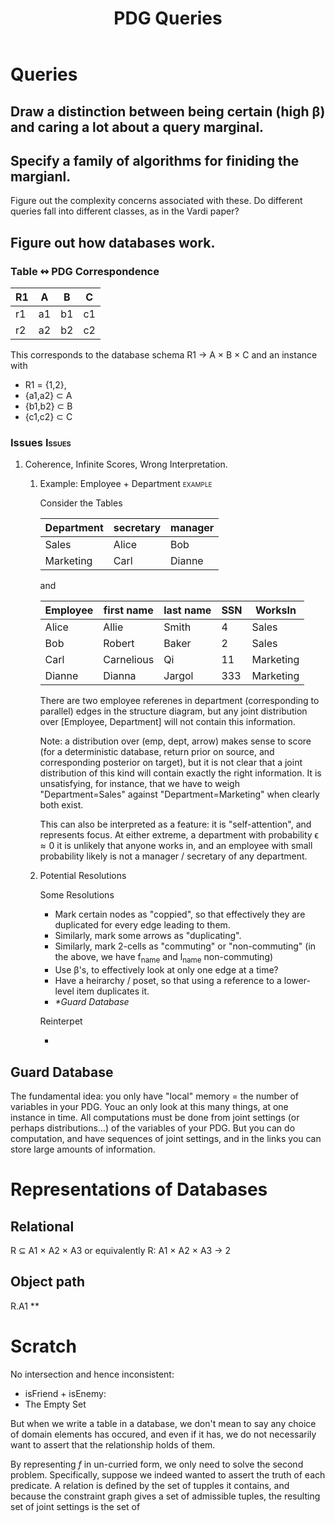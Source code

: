 #+TITLE: PDG Queries

* Queries
** Draw a distinction between being certain (high β) and caring a lot about a query marginal.
** Specify a family of algorithms for finiding the margianl.

Figure out the complexity concerns associated with these.
Do different queries fall into different classes, as in the Vardi paper?

** Figure out how databases work.
*** Table ↭  PDG Correspondence

| R1 | A  | B  | C  |
|----+----+----+----|
| r1 | a1 | b1 | c1 |
| r2 | a2 | b2 | c2 |

This corresponds to the database schema
    R1 \to A \times B \times C
and an instance with
 - R1 = {1,2},
 - {a1,a2} \subset A
 - {b1,b2} \subset B
 - {c1,c2} \subset C

*** Issues :Issues:
**** Coherence, Infinite Scores, Wrong Interpretation.
***** Example: Employee + Department :example:
Consider the Tables

| Department | secretary | manager |
|------------+-----------+---------|
| Sales      | Alice     | Bob     |
| Marketing  | Carl      | Dianne  |

and

| Employee | first name | last name | SSN | WorksIn   |
|----------+------------+-----------+-----+-----------|
| Alice    | Allie      | Smith     |   4 | Sales     |
| Bob      | Robert     | Baker     |   2 | Sales     |
| Carl     | Carnelious | Qi        |  11 | Marketing |
| Dianne   | Dianna     | Jargol    | 333 | Marketing |

There are two employee referenes in department (corresponding to parallel) edges
in the structure diagram, but any joint distribution over [Employee, Department]
will not contain this information.

Note: a distribution over (emp, dept, arrow) makes sense to score (for a
deterministic database, return prior on source, and corresponding posterior on
target), but it is not clear that a joint distribution of this kind will contain
exactly the right information. It is unsatisfying, for instance, that we have to
weigh "Department=Sales" against "Department=Marketing" when clearly both exist.

This can also be interpreted as a feature: it is "self-attention", and
represents focus. At either extreme, a department with probability \epsilon \approx 0 it is
unlikely that anyone works in, and an employee with small probability likely is
not a manager / secretary of any department.

***** Potential Resolutions

Some Resolutions

- Mark certain nodes as "coppied", so that effectively they are duplicated for every edge leading to them.
- Similarly, mark some arrows as "duplicating".
- Similarly, mark 2-cells as "commuting" or "non-commuting"
  (in the above, we have f_name and l_name non-commuting)
- Use \beta's, to effectively look at only one edge at a time?
- Have a heirarchy / poset, so that using a reference to a lower-level item duplicates it.
- [[*Guard Database]]

Reinterpet
-

** Guard Database
:LOGBOOK:
CLOCK: [2020-07-10 Fri 21:07]--[2020-07-10 Fri 21:07] =>  0:00
CLOCK: [2020-07-10 Fri 13:46]--[2020-07-10 Fri 13:46] =>  0:00
:END:

The fundamental idea: you only have "local" memory = the number of variables in your PDG. Youc an only look at this many things, at one instance in time. All computations must be done from joint settings (or perhaps distributions...) of the variables of your PDG. But you can do computation, and have sequences of joint settings, and in the links you can store large amounts of information.


* Representations of Databases
** Relational
R ⊆ A1 × A2 × A3
or equivalently R: A1 × A2 × A3 → 2


** Object path
R.A1
**


* Scratch

No intersection and hence inconsistent:
  - isFriend + isEnemy:
  - The Empty Set

But when we write a table in a database, we don't mean to say any choice of
domain elements has occured, and even if it has, we do not necessarily want to
assert that the relationship holds of them.

By representing $f$ in un-curried form, we only need to solve the second
problem. Specifically, suppose we indeed wanted to assert the truth of each
predicate. A relation is defined by the set of tupples it contains, and because
the constraint graph gives a set of admissible tuples, the resulting set of
joint settings is the set of
